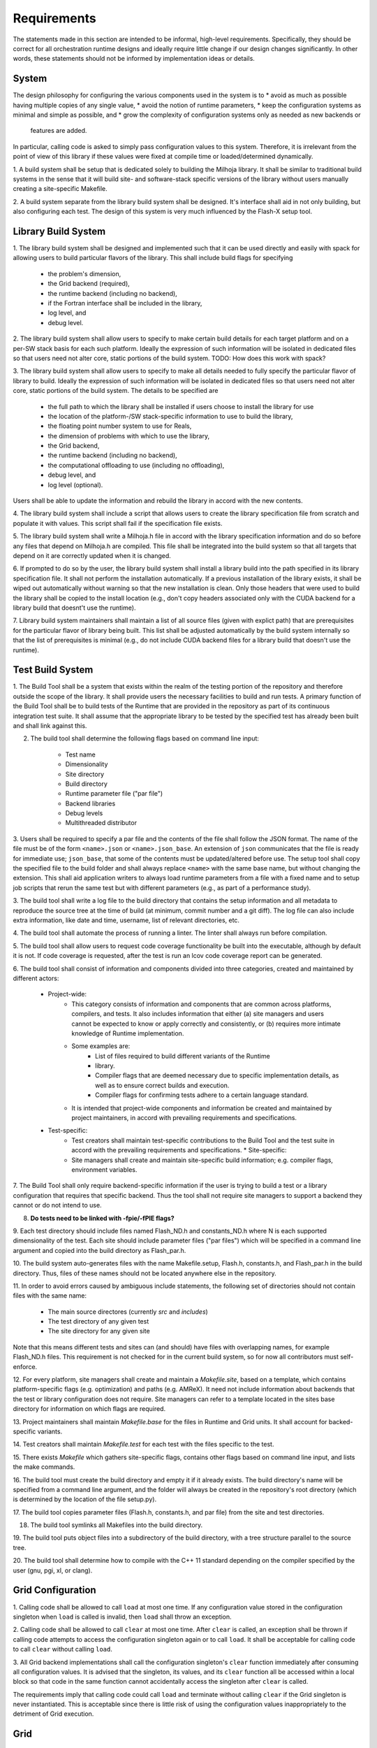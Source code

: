 Requirements
============
The statements made in this section are intended to be informal, high-level
requirements.  Specifically, they should be correct for all orchestration
runtime designs and ideally require little change if our design changes
significantly.  In other words, these statements should not be informed by
implementation ideas or details.

System
******

The design philosophy for configuring the various components used in the system
is to
* avoid as much as possible having multiple copies of any single value,
* avoid the notion of runtime parameters,
* keep the configuration systems as minimal and simple as possible, and
* grow the complexity of configuration systems only as needed as new backends or
  features are added.

In particular, calling code is asked to simply pass configuration values to this
system.  Therefore, it is irrelevant from the point of view of this library if
these values were fixed at compile time or loaded/determined dynamically.

1. A build system shall be setup that is dedicated solely to building the
Milhoja library.  It shall be similar to traditional build systems in the sense
that it will build site- and software-stack specific versions of the library
without users manually creating a site-specific Makefile.

2. A build system separate from the library build system shall be designed.
It's interface shall aid in not only building, but also configuring each test.
The design of this system is very much influenced by the Flash-X setup tool.

Library Build System
********************

1. The library build system shall be designed and implemented such that it can
be used directly and easily with spack for allowing users to build particular
flavors of the library.  This shall include build flags for specifying

   * the problem's dimension,
   * the Grid backend (required),
   * the runtime backend (including no backend),
   * if the Fortran interface shall be included in the library,
   * log level, and
   * debug level.

2. The library build system shall allow users to specify to make certain build
details for each target platform and on a per-SW stack basis for each such
platform.  Ideally the expression of such information will be isolated in
dedicated files so that users need not alter core, static portions of the build
system.  TODO: How does this work with spack?

3. The library build system shall allow users to specify to make all details
needed to fully specify the particular flavor of library to build.  Ideally the
expression of such information will be isolated in dedicated files so that users
need not alter core, static portions of the build system.  The details to be
specified are
   * the full path to which the library shall be installed if users choose to
     install the library for use
   * the location of the platform-/SW stack-specific information to use to build
     the library,
   * the floating point number system to use for Reals,
   * the dimension of problems with which to use the library,
   * the Grid backend,
   * the runtime backend (including no backend),
   * the computational offloading to use (including no offloading),
   * debug level, and
   * log level (optional).
Users shall be able to update the information and rebuild the library in accord
with the new contents.

4. The library build system shall include a script that allows users to create
the library specification file from scratch and populate it with values.  This
script shall fail if the specification file exists.

5. The library build system shall write a Milhoja.h file in accord with the
library specification information and do so before any files that depend on
Milhoja.h are compiled.  This file shall be integrated into the build system so
that all targets that depend on it are correctly updated when it is changed.

6. If prompted to do so by the user, the library build system shall install a
library build into the path specified in its library specification file.  It
shall not perform the installation automatically.  If a previous installation of
the library exists, it shall be wiped out automatically without warning so that
the new installation is clean.  Only those headers that were used to build the
library shall be copied to the install location (e.g., don't copy headers
associated only with the CUDA backend for a library build that doesnt't use the
runtime).

7. Library build system maintainers shall maintain a list of all source files
(given with explict path) that are prerequisites for the particular flavor of
library being built.  This list shall be adjusted automatically by the build
system internally so that the list of prerequisites is minimal (e.g., do not
include CUDA backend files for a library build that doesn't use the runtime).

Test Build System
*****************

1. The Build Tool shall be a system that exists within the realm of the testing
portion of the repository and therefore outside the scope of the library.  It
shall provide users the necessary facilities to build and run tests.  A primary
function of the Build Tool shall be to build tests of the Runtime that are
provided in the repository as part of its continuous integration test suite. It
shall assume that the appropriate library to be tested by the specified test has
already been built and shall link against this.

2. The build tool shall determine the following flags based on command line input:

    * Test name
    * Dimensionality
    * Site directory
    * Build directory
    * Runtime parameter file ("par file")
    * Backend libraries
    * Debug levels
    * Multithreaded distributor

3. Users shall be required to specify a par file and the contents of the file
shall follow the JSON format.  The name of the file must be of the form
``<name>.json`` or ``<name>.json_base``.  An extension of ``json`` communicates
that the file is ready for immediate use; ``json_base``, that some of the
contents must be updated/altered before use.  The setup tool shall copy the
specified file to the build folder and shall always replace ``<name>`` with the
same base name, but without changing the extension.  This shall aid application
writers to always load runtime parameters from a file with a fixed name and to
setup job scripts that rerun the same test but with different parameters (e.g.,
as part of a performance study).

3. The build tool shall write a log file to the build directory that contains
the setup information and all metadata to reproduce the source tree at the time
of build (at minimum, commit number and a git diff). The log file can also
include extra information, like date and time, username, list of relevant
directories, etc.

4. The build tool shall automate the process of running a linter. The linter
shall always run before compilation.

5. The build tool shall allow users to request code coverage functionality be
built into the executable, although by default it is not. If code coverage is
requested, after the test is run an lcov code coverage report can be generated.

6. The build tool shall consist of information and components divided into three
categories, created and maintained by different actors:

    * Project-wide:
        * This category consists of information and components that are common
          across platforms, compilers, and tests. It also includes information
          that either (a) site managers and users cannot be expected to know or
          apply correctly and consistently, or (b) requires more intimate
          knowledge of Runtime implementation.
        * Some examples are:
            * List of files required to build different variants of the Runtime
            * library.
            * Compiler flags that are deemed necessary due to specific
              implementation details, as well as to ensure correct builds and
              execution.
            * Compiler flags for confirming tests adhere to a certain language
              standard.
        * It is intended that project-wide components and information be created
          and maintained by project maintainers, in accord with prevailing
          requirements and specifications.
    * Test-specific:
        * Test creators shall maintain test-specific contributions to the Build
          Tool and the test suite in accord with the prevailing requirements and
          specifications.  * Site-specific:
        * Site managers shall create and maintain site-specific build
          information; e.g. compiler flags, environment variables.

7. The Build Tool shall only require backend-specific information if the user is
trying to build a test or a library configuration that requires that specific
backend. Thus the tool shall not require site managers to support a backend they
cannot or do not intend to use.

8. **Do tests need to be linked with -fpie/-fPIE flags?**

9. Each test directory should include files named Flash_ND.h and constants_ND.h
where N is each supported dimensionality of the test. Each site should include
parameter files ("par files") which will be specified in a command line argument
and copied into the build directory as Flash_par.h.

10. The build system auto-generates files with the name Makefile.setup, Flash.h,
constants.h, and Flash_par.h in the build directory. Thus, files of these names
should not be located anywhere else in the repository.

11. In order to avoid errors caused by ambiguous include statements, the
following set of directories should not contain files with the same name:
	* The main source directores (currently `src` and `includes`)
	* The test directory of any given test
	* The site directory for any given site
Note that this means different tests and sites can (and should) have files with
overlapping names, for example Flash_ND.h files. This requirement is not checked
for in the current build system, so for now all contributors must self-enforce.

12. For every platform, site managers shall create and maintain a
`Makefile.site`, based on a template, which contains platform-specific flags
(e.g. optimization) and paths (e.g. AMReX). It need not include information
about backends that the test or library configuration does not require. Site
managers can refer to a template located in the sites base directory for
information on which flags are required.

13. Project maintainers shall maintain `Makefile.base` for the files in Runtime
and Grid units. It shall account for backed-specific variants.

14. Test creators shall maintain `Makefile.test` for each test with the files
specific to the test. 

15. There exists `Makefile` which gathers site-specific flags, contains other
flags based on command line input, and lists the make commands.

16. The build tool must create the build directory and empty it if it already
exists. The build directory's name will be specified from a command line
argument, and the folder will always be created in the repository's root
directory (which is determined by the location of the file setup.py).

17. The build tool copies parameter files (Flash.h, constants.h, and par file)
from the site and test directories.

18. The build tool symlinks all Makefiles into the build directory.

19. The build tool puts object files into a subdirectory of the build directory,
with a tree structure parallel to the source tree.

20. The build tool shall determine how to compile with the C++ 11 standard
depending on the compiler specified by the user (gnu, pgi, xl, or clang).

Grid Configuration
******************

1. Calling code shall be allowed to call ``load`` at most one time.  If any
configuration value stored in the configuration singleton when ``load`` is
called is invalid, then ``load`` shall throw an exception.

2. Calling code shall be allowed to call ``clear`` at most one time.  After
``clear`` is called, an exception shall be thrown if calling code attempts to
access the configuration singleton again or to call ``load``.  It shall be
acceptable for calling code to call ``clear`` without calling ``load``.

3. All Grid backend implementations shall call the configuration singleton's
``clear`` function immediately after consuming all configuration values.  It is
advised that the singleton, its values, and its ``clear`` function all be
accessed within a local block so that code in the same function cannot
accidentally access the singleton after ``clear`` is called.

The requirements imply that calling code could call ``load`` and terminate
without calling ``clear`` if the Grid singleton is never instantiated.  This is
acceptable since there is little risk of using the configuration values
inappropriately to the detriment of Grid execution.

Grid
****

    1. The Grid unit shall only allow calling code to call ``initDomain`` and
    ``destroyDomain`` at most once. The unit shall indicate an error if
    ``destroyDomain`` has been called but ``initDomain`` has not.  This is
    inline with the general program flow of our target domain's applications
    (but not our tests) and therefore presents a simpler, cleaner interface.

    2. Calling code shall pass to ``initDomain`` all information needed to setup
    the initial AMR grid structure and load the problem's initial conditions
    into the Grid unit's data structures.  This should allow for computing the
    initial conditions

       * in serial mode on the host using the tile iterator (with proper tiling allowed) and
       * using any thread team configuration available.

    This implies that the ``initBlock`` routine shall not be stored in the
    GridConfiguration singleton since an application might need to supply any
    number of variants of the ``initBlock`` routine for execution on different
    hardware.  The actual design of the ``initDomain`` interface as needed to
    accommodate the diversity of configuration values needed across different
    thread team configurations is not yet known.  I am presently happy to
    continue kicking that can down the road as it is related to the offline
    toolchain.  **Hopefully this requirement will allow for calling ``initDomain``
    in Fortran and supplying Fortran ``initBlock`` variants for use with the
    runtime**.

    3. The GridConfiguration class shall be an abstract, polymorphic, singleton
    class with one derived class per Grid backend (i.e., copy Tom's design for
    the Grid class).  The GridConfiguration public interface shall include an
    abstract ``load`` member function and a ``clear`` member function.  Since
    GridConfiguration is a singleton, it shall not be passed to Grid's
    ``instantiate``.  Rather, each Grid backend can choose what ``load`` needs to do
    before Grid's ``instantiate`` is called and what it should access/do directly
    in its constructor.  This requirement is motivated by the fact that
    ``amrex::AmrCore`` requires all AMReX configuration values to be loaded before
    instantiation.  Since the AMReX Grid backend will inherit from AmrCore, this
    loading into AMReX must be done before calling Grid's ``instantiate``.

    4. Each concrete Grid implementation shall call ``clear`` after consuming
    GridConfiguration data so that no other code can subsequently access the
    data.  **This is not enforceable**.

    5. Calling code shall be required to set in GridConfiguration function
    pointers to the application's ``errorEst`` routine.

    6. The Grid unit shall not include any notion of runtime parameters nor any
    facilities to load these.  Rather, it is the responsibility of calling code
    to configure the Grid unit with values by setting the values into the
    GridConfiguration instance.  This restriction reflects the reality that the
    Milhoja Grid interface does not care or need to know if its configuration
    values were fixed at compile time or loaded at runtime.  Also, it keeps the
    Milhoja interface small, simple, and clean.

AMReX Backend
-------------

This backend must be implemented and maintained carefully as AMReX often has
variables defined as ``int``, when they could be and are in this repo defined as
``unsigned int`` or similar.  This is a case where explicitly performing casts
where casts are required should help improve maintainability and therefore
correctness of code.  Error checking of casts shall be performed where required.

    1. The AMReX Grid backend class shall be inherited from the abstract Grid and
    abstract amrex::AmrCore classes.  This does not simplify the public interface,
    but rather the implementation.  Now ownership of Grid configuration values need
    only be split between AMReX and this single Grid backend class.  In addition,
    loading/clearing of configuration values is simpler as both all Grid
    initialization occurs in the Grid AMReX backend class' constructor.  Therefore,
    there is no need for caching values nor managing cached values.  There is little
    risk in multiple inheritance as the Grid base class is _effectively_ an
    interface-only class as all functionality (outside of singleton instantiation
    and access) that it **presently** implements does not require or manage mutable
    state.  Therefore, the multiple inheritance is effectively combining interface
    from one class with interface/implementation of another, which is generally
    allowed in OOP languages developed after C++.  This weakening of the term
    "interface" based on mutable state, is rooted in Bjarne Stroustrup's C++11 book
    "The C++ Programming Language" (fourth edition) in section 21.3.1

        In fact, any class without mutable state can be used as an interface in
        a multiple-inheritance lattice without significant complications and
        overhead.  The key observation is that a class without mutable state can
        be replicated if necessary or shared if that is desired.

    2. The documentation in the Grid AMReX backend class' files shall state the
    need to maintain all implementations of functionality with no dependence on
    mutable state.

The AMReX backend has been designed as one main class, ``GridAMReX``, which is
derived from both the ``Grid`` class as well as ``amrex::AmrCore``.  While the
``Grid`` inheritance is sensibly public, we do not expose the inherited AMReX
interface.  This design was adopted over an earlier version of the class that
inherited only from ``Grid`` and used AmrCore as a mix-in.  Some tradeoffs were
made in this decision

* the implementation with multiple inheritance is perceived to be easier and
  cleaner,
* inheriting from AmrCore means that AMReX must configured and initialized prior
  to instantiating ``GridAMReX``, which drove the design of
  ``GridConfiguration`` including the need for the ``load`` member function,
* inheriting from AmrCore also meant that we needed to build in ``finalize`` to
  the polymorphic Grid singleton so that we can explicitly finalize AMReX before
  MPI is finalized,
* with ``finalize`` we finalize AMReX before finalizing ``amrex::AmrCore``,
  which is strange and ugly, and
* removing the indirection of the mix-in allows for direct access to principal
  data structures and avoids function calls, which might lead to a slightly
  improved performance.


Orchestration Runtime
*********************

    1. At instantiation, the runtime shall instantiate a given number, N, of
    distinct thread teams and each thread team shall be allowed to simultaneously
    use at most a given number, M, of threads.  Note that it is the client
    code's responsibility to determine M and N in accord with the runtime
    requirements and technical specifications presented here.

    2. Each thread team shall

       a. be created and run in the host CPU,
       b. be associated with a single MPI rank,
       c. be associated with a single unit of work (*e.g.*, tiles, blocks, or a data packet of blocks), and
       d. expose the same interface to client code regardless of the unit of work.

    3. For each execution cycle, a thread team shall be used by client code to
    apply at most one task (work or auxiliary) to a subset of the tiles managed
    by the team's associated MPI rank.  For the case of an auxiliary task, the
    subset is the empty set.  The restriction to one task will help make it
    easier to determine independence of tasks and teams.  For each cycle, the
    client code shall inform the thread team what task shall be executed and how
    many threads in the team should be activated immediately to start work on
    the task.  This implies that the task assigned to a particular thread team
    can change from one execution cycle to the next.

    4. Thread teams shall not need to know nor be informed of which device will
    carry out the computation associated with a given computational task.
    Rather the given computational task shall know where its block data resides
    in different memory and the task shall be written so that it can carry out
    its computations on the devices assigned to it.  This can include running
    code on the host CPU with the given team thread or using the team thread to
    launch computations on accelerator devices.  \Jared{This requirement is also
    related to data packets and will need improvement as the prototype evolves.}

    5. Each task to be run with a thread team shall have the same identical code
    interface so that task-specific information does not need to be passed to
    the task by the thread team.  This requirement helps decouple the thread
    team and therefore the runtime from the work being done by the thread teams.

This implies that client code must devise a scheme that makes all
task-/computation-specific parameters available to the function that defines the
task.  For FLASH, our present design is to implement all task functions as
routines in a unit and all such parameters as data members in the unit.  This
means that the code that calls the runtime will need to set the values of these
data members before the call.  For C++ tests of the runtime, task parameters
and task functions have been packaged up into a dedicated namespace so that they
are global but in an acceptable way.

    6. The thread team interface shall allow for client code to assign units of
    work to a thread team one unit at a time where the full work load given to a
    team during a single task execution is a subset of the blocks managed by the
    team's associated MPI rank.

    7. The thread team interface shall allow for client code to inform the team
    when all units of work to which the current task are to be applied have been
    given to the team.  This shall include the possibility of giving a thread
    team a task but no units of work.

    8. Client code shall trigger *via* the runtime interface a single runtime
    execution cycle that consists of executing potentially many distinct tasks
    (both auxiliary and work) on multiple different target devices.  The runtime
    interface shall provide the client code with a means to express what tasks
    are to be run as well as inter-task dependencies such that the runtime will
    be able to assemble an appropriate thread team configuration that does not
    violate the inter-task dependencies.  The runtime shall throw an error if
    the number of tasks in the bundle is more than the number of thread teams
    created by the runtime.

What does this look like?  The offline toolchain should determine the inter-task
dependencies, the mapping of tasks to HW, and the mapping of tasks to thread
teams.  Is the latter just choosing a thread team with the correct unit of work?
How does the toolchain specify to the runtime which thread team configuration to
use and the mapping of task to teams in the thread team configuration?  Can it
just be a long parameter list with multiple consecutive parameters in the list
specifying the task for a particular device?  The runtime could then see which
parameters specify a task and infer the thread team configuration from this.  We
would need, for instance, a CPU concurrent task, a GPU concurrent task, and a
post-GPU task.  How do you specify thread and work publishers/subscribers?

    9. The runtime shall contain a concurrent work distributor that facilitates
    applying multiple distinct tasks to all the blocks managed by the runtime's
    MPI rank.  Specifically, this distributor shall gather tiles using the Grid
    unit's tile iterator (or asynchronous tile iterator), form these into the
    appropriate units of work, and give the units of work to the appropriate
    thread teams.  Refer to Figure~\ref{fig:ConcurrentItor} for an example of
    such a scheme.

    10. The natural unit of data for a CPU is an appropriately sized tile.
    However, we suspect that a tile will be too little data to merit the
    overhead associated with launching a kernel.  Therefore, the Grid unit shall
    be retooled such that work distributors are capable of feeding tiles (proper
    subsets of blocks) to some thread teams and data packets of blocks to
    others

For AMReX, we might want to iterate over blocks and request a new iterator that
iterates over the tiles that cover a given block.

    11. The runtime shall contain a work splitting distributor that facilitates
    using more than one thread team to apply a single task to all the blocks
    managed by the runtime's MPI rank where the task is applied to each block by
    one and only one team.  Specifically, this distributor shall gather tiles
    using the Grid unit's tile iterator (or asynchronous tile iterator), use a
    distribution scheme to determine which tiles will be sent to which team,
    form these into the appropriate units of work based on the destination team,
    and send the units of work to the appropriate thread teams.  Refer to
    Figure~\ref{fig:SplitItor} for an example of such a scheme.

Allow for scheme that selects routing of work to team dynamically based on
current runtime telemetry data?

CUDA Backend
------------
